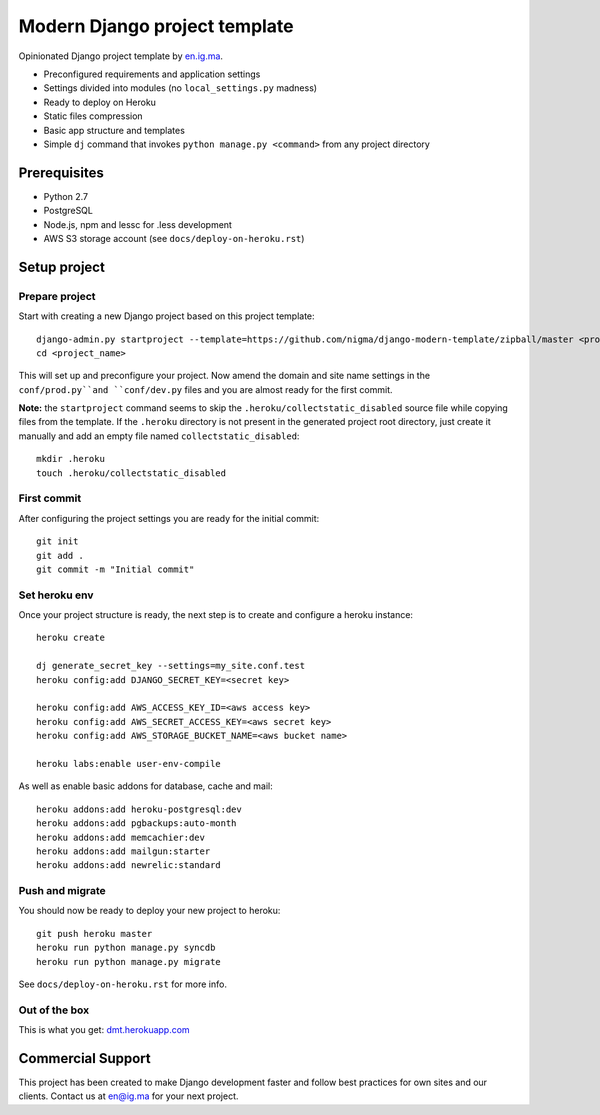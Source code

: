 Modern Django project template
==============================

Opinionated Django project template by `en.ig.ma`_.

- Preconfigured requirements and application settings
- Settings divided into modules (no ``local_settings.py`` madness)
- Ready to deploy on Heroku
- Static files compression
- Basic app structure and templates
- Simple ``dj`` command that invokes ``python manage.py <command>`` from
  any project directory

Prerequisites
-------------

- Python 2.7
- PostgreSQL
- Node.js, npm and lessc for .less development
- AWS S3 storage account (see ``docs/deploy-on-heroku.rst``)

Setup project
-------------

Prepare project
"""""""""""""""

Start with creating a new Django project based on this project template::

    django-admin.py startproject --template=https://github.com/nigma/django-modern-template/zipball/master <project_name>
    cd <project_name>

This will set up and preconfigure your project. Now amend the domain
and site name settings in the ``conf/prod.py``and ``conf/dev.py``
files and you are almost ready for the first commit.

**Note:** the ``startproject`` command seems to skip the
``.heroku/collectstatic_disabled`` source file while copying files
from the template. If the ``.heroku`` directory  is not present in the generated
project root directory, just create it manually and add an empty file
named ``collectstatic_disabled``::

    mkdir .heroku
    touch .heroku/collectstatic_disabled

First commit
""""""""""""

After configuring the project settings you are ready for the
initial commit::

    git init
    git add .
    git commit -m "Initial commit"

Set heroku env
""""""""""""""

Once your project structure is ready, the next step is to create and configure
a heroku instance::

    heroku create

    dj generate_secret_key --settings=my_site.conf.test
    heroku config:add DJANGO_SECRET_KEY=<secret key>

    heroku config:add AWS_ACCESS_KEY_ID=<aws access key>
    heroku config:add AWS_SECRET_ACCESS_KEY=<aws secret key>
    heroku config:add AWS_STORAGE_BUCKET_NAME=<aws bucket name>

    heroku labs:enable user-env-compile

As well as enable basic addons for database, cache and mail::

    heroku addons:add heroku-postgresql:dev
    heroku addons:add pgbackups:auto-month
    heroku addons:add memcachier:dev
    heroku addons:add mailgun:starter
    heroku addons:add newrelic:standard


Push and migrate
""""""""""""""""

You should now be ready to deploy your new project to heroku::

    git push heroku master
    heroku run python manage.py syncdb
    heroku run python manage.py migrate

See ``docs/deploy-on-heroku.rst`` for more info.

Out of the box
""""""""""""""

This is what you get: `dmt.herokuapp.com <http://dmt.herokuapp.com>`_

Commercial Support
------------------

This project has been created to make Django development faster and follow
best practices for own sites and our clients. Contact us at en@ig.ma for
your next project.

.. _en.ig.ma: http://en.ig.ma/
